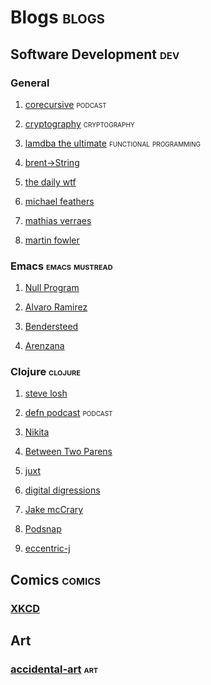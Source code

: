 * Blogs                                                               :blogs:
  :PROPERTIES:
  :ID:       elfeed
  :END:
** Software Development                                                 :dev:
*** General
**** [[https://corecursive.libsyn.com/feed][corecursive]]                                                    :podcast:
**** [[http://blog.cryptographyengineering.com/feeds/posts/default][cryptography]]                                              :cryptography:
**** [[http://lambda-the-ultimate.org/rss.xml][lamdba the ultimate]]                             :functional:programming:
**** [[https://byorgey.wordpress.com/feed/][brent->String]]
**** [[http://syndication.thedailywtf.com/TheDailyWtf][the daily wtf]]
**** [[https://michaelfeathers.silvrback.com/feed][michael feathers]]
**** [[https://verraes.net/feed.atom][mathias verraes]]
**** [[https://martinfowler.com/feed.atom][martin fowler]]

*** Emacs                                                    :emacs:mustread:
**** [[https://nullprogram.com/feed/][Null Program]]
**** [[http://xenodium.com/][Alvaro Ramirez]]                                                   
**** [[https://bendersteed.tech/feed.xml][Bendersteed]]                                                      
**** [[https://arenzana.org/feed/][Arenzana]]                                                         

*** Clojure                                                         :clojure:
**** [[https://stevelosh.com/blog/][steve losh]]
**** [[http://feeds.soundcloud.com/users/soundcloud:users:220484243/sounds.rss][defn podcast]]                                                   :podcast:
**** [[http://tonsky.me/blog/atom.xml][Nikita]]
**** [[https://betweentwoparens.com/rss.xml][Between Two Parens]]
**** [[https://juxt.pro/blog/rss.xml][juxt]]
**** [[https://stuartsierra.com/feed][digital digressions]]
**** [[https://feeds.feedburner.com/JakeMccrarysMusings][Jake mcCrary]]
**** [[http://blog.podsnap.com/feed/all.atom.xml][Podsnap]]
**** [[https://eccentric-j.com/atom.xml][eccentric-j]]

** Comics                                                            :comics:
*** [[https://xkcd.com/atom.xml][XKCD]]

** Art
*** [[http://accidental-art.tumblr.com/rss][accidental-art]]                                                      :art:
